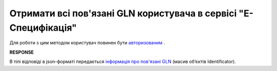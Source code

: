############################################################################
**Отримати всі пов'язані GLN користувача в сервісі "Е-Специфікація"**
############################################################################

Для роботи з цим методом користувач повинен бути `авторизованим <https://wiki.edin.ua/uk/latest/E_SPEC/EDIN_2_0/API_2_0/Methods/Authorization.html>`__ .

.. csv-table:: 
  :file: GetSpecAllGlns.csv
  :widths:  10, 41
  :stub-columns: 0

**RESPONSE**

В тілі відповіді в json-форматі передається `інформація про пов'язані GLN <https://wiki.edin.ua/uk/latest/E_SPEC/EDIN_2_0/API_2_0/Methods/EveryBody/RetailerEsSettings.html>`__ (масив об’єктів Identificator).
